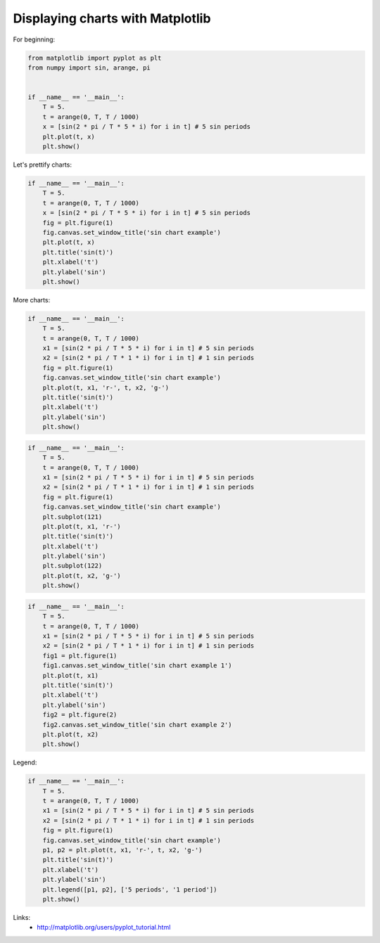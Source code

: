 Displaying charts with Matplotlib
=================================

For beginning:

.. code-block:: python

    from matplotlib import pyplot as plt
    from numpy import sin, arange, pi


    if __name__ == '__main__':
        T = 5.
        t = arange(0, T, T / 1000)
        x = [sin(2 * pi / T * 5 * i) for i in t] # 5 sin periods
        plt.plot(t, x)
        plt.show()

.. image:: https://raw.githubusercontent.com/nanvel/blog/master/2013/10/gr_mpl_1.png
    :width: 667px
    :alt: Charts using matplotlib, example 1
    :align: left

Let's prettify charts:

.. code-block:: python

    if __name__ == '__main__':
        T = 5.
        t = arange(0, T, T / 1000)
        x = [sin(2 * pi / T * 5 * i) for i in t] # 5 sin periods
        fig = plt.figure(1)
        fig.canvas.set_window_title('sin chart example')
        plt.plot(t, x)
        plt.title('sin(t)')
        plt.xlabel('t')
        plt.ylabel('sin')
        plt.show()

.. image:: https://raw.githubusercontent.com/nanvel/blog/master/2013/10/gr_mpl_2.png
    :width: 664px
    :alt: Charts using matplotlib, example 2
    :align: left

More charts:

.. code-block:: python

    if __name__ == '__main__':
        T = 5.
        t = arange(0, T, T / 1000)
        x1 = [sin(2 * pi / T * 5 * i) for i in t] # 5 sin periods
        x2 = [sin(2 * pi / T * 1 * i) for i in t] # 1 sin periods
        fig = plt.figure(1)
        fig.canvas.set_window_title('sin chart example')
        plt.plot(t, x1, 'r-', t, x2, 'g-')
        plt.title('sin(t)')
        plt.xlabel('t')
        plt.ylabel('sin')
        plt.show()

.. image:: https://raw.githubusercontent.com/nanvel/blog/master/2013/10/gr_mpl_3.png
    :width: 668px
    :alt: Charts using matplotlib, example 3
    :align: left

.. code-block:: python

    if __name__ == '__main__':
        T = 5.
        t = arange(0, T, T / 1000)
        x1 = [sin(2 * pi / T * 5 * i) for i in t] # 5 sin periods
        x2 = [sin(2 * pi / T * 1 * i) for i in t] # 1 sin periods
        fig = plt.figure(1)
        fig.canvas.set_window_title('sin chart example')
        plt.subplot(121)
        plt.plot(t, x1, 'r-')
        plt.title('sin(t)')
        plt.xlabel('t')
        plt.ylabel('sin')
        plt.subplot(122)
        plt.plot(t, x2, 'g-')
        plt.show()

.. image:: https://raw.githubusercontent.com/nanvel/blog/master/2013/10/gr_mpl_4.png
    :width: 667px
    :alt: Charts using matplotlib, example 4
    :align: left

.. code-block:: python

    if __name__ == '__main__':
        T = 5.
        t = arange(0, T, T / 1000)
        x1 = [sin(2 * pi / T * 5 * i) for i in t] # 5 sin periods
        x2 = [sin(2 * pi / T * 1 * i) for i in t] # 1 sin periods
        fig1 = plt.figure(1)
        fig1.canvas.set_window_title('sin chart example 1')
        plt.plot(t, x1)
        plt.title('sin(t)')
        plt.xlabel('t')
        plt.ylabel('sin')
        fig2 = plt.figure(2)
        fig2.canvas.set_window_title('sin chart example 2')
        plt.plot(t, x2)
        plt.show()

.. image:: https://raw.githubusercontent.com/nanvel/blog/master/2013/10/gr_mpl_5.png
    :width: 800px
    :alt: Charts using matplotlib, example 5
    :align: left

Legend:

.. code-block:: python

    if __name__ == '__main__':
        T = 5.
        t = arange(0, T, T / 1000)
        x1 = [sin(2 * pi / T * 5 * i) for i in t] # 5 sin periods
        x2 = [sin(2 * pi / T * 1 * i) for i in t] # 1 sin periods
        fig = plt.figure(1)
        fig.canvas.set_window_title('sin chart example')
        p1, p2 = plt.plot(t, x1, 'r-', t, x2, 'g-')
        plt.title('sin(t)')
        plt.xlabel('t')
        plt.ylabel('sin')
        plt.legend([p1, p2], ['5 periods', '1 period'])
        plt.show()

.. image:: https://raw.githubusercontent.com/nanvel/blog/master/2013/10/gr_mpl_6.png
    :width: 664px
    :alt: Charts using matplotlib, example 6
    :align: left

Links:
    - http://matplotlib.org/users/pyplot_tutorial.html

.. info::
    :tags: Matplotlib
    :place: Starobilsk, Ukraine
